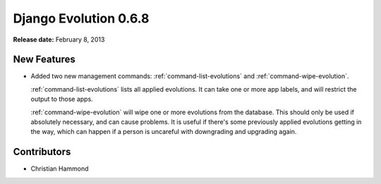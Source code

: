 ======================
Django Evolution 0.6.8
======================

**Release date:** February 8, 2013


New Features
============

* Added two new management commands: :ref:`command-list-evolutions` and
  :ref:`command-wipe-evolution`.

  :ref:`command-list-evolutions` lists all applied evolutions. It can take one
  or more app labels, and will restrict the output to those apps.

  :ref:`command-wipe-evolution` will wipe one or more evolutions from the
  database. This should only be used if absolutely necessary, and can cause
  problems. It is useful if there's some previously applied evolutions getting
  in the way, which can happen if a person is uncareful with downgrading and
  upgrading again.


Contributors
============

* Christian Hammond
